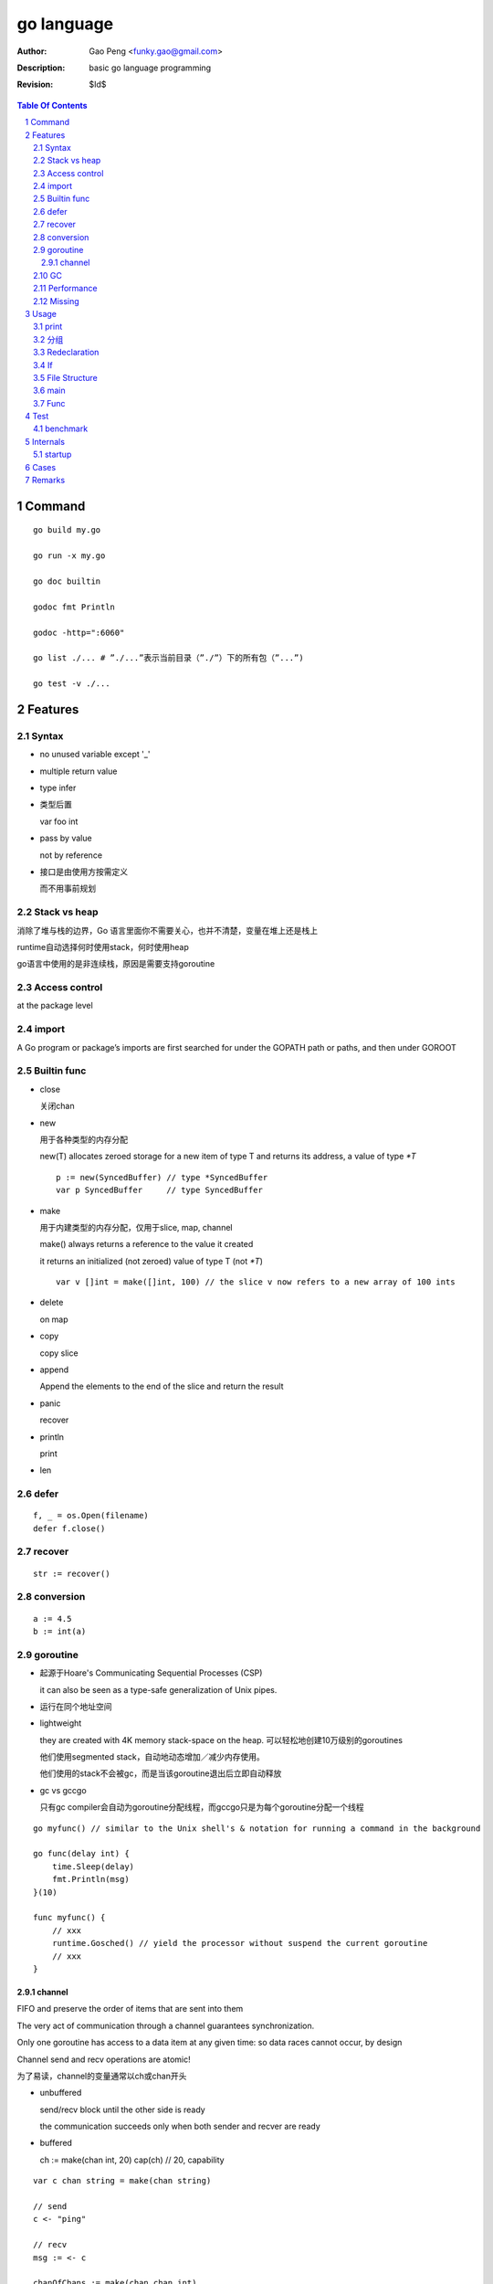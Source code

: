 ===========
go language
===========

:Author: Gao Peng <funky.gao@gmail.com>
:Description: basic go language programming
:Revision: $Id$

.. contents:: Table Of Contents
.. section-numbering::

Command
=======

::

    go build my.go

    go run -x my.go

    go doc builtin

    godoc fmt Println

    godoc -http=":6060"

    go list ./... # ”./...”表示当前目录（”./”）下的所有包（”...”)

    go test -v ./...


Features
========

Syntax
------

- no unused variable except '_'

- multiple return value

- type infer

- 类型后置

  var foo int

- pass by value

  not by reference

- 接口是由使用方按需定义
  
  而不用事前规划


Stack vs heap
-------------

消除了堆与栈的边界，Go 语言里面你不需要关心，也并不清楚，变量在堆上还是栈上

runtime自动选择何时使用stack，何时使用heap

go语言中使用的是非连续栈，原因是需要支持goroutine


Access control
--------------

at the package level

import
------

A Go program or package’s imports are first searched for under the GOPATH path or paths, and then under GOROOT


Builtin func
------------

- close

  关闭chan

- new

  用于各种类型的内存分配

  new(T) allocates zeroed storage for a new item of type T and returns its address, a value of type `*T`

  ::

        p := new(SyncedBuffer) // type *SyncedBuffer
        var p SyncedBuffer     // type SyncedBuffer

- make

  用于内建类型的内存分配，仅用于slice, map, channel

  make() always returns a reference to the value it created

  it returns an initialized (not zeroed) value of type T (not `*T`)

  ::

        var v []int = make([]int, 100) // the slice v now refers to a new array of 100 ints

- delete

  on map

- copy

  copy slice

- append

  Append the elements to the end of the slice and return the result


- panic

  recover

- println

  print

- len


defer
-----

::

    f, _ = os.Open(filename)
    defer f.close()


recover
-------

::

    str := recover()

conversion
----------

::

    a := 4.5
    b := int(a)


goroutine
---------
- 起源于Hoare's Communicating Sequential Processes (CSP)
  
  it can also be seen as a type-safe generalization of Unix pipes.

- 运行在同个地址空间

- lightweight
  
  they are created with 4K memory stack-space on the heap. 可以轻松地创建10万级别的goroutines

  他们使用segmented stack，自动地动态增加／减少内存使用。

  他们使用的stack不会被gc，而是当该goroutine退出后立即自动释放

- gc vs gccgo

  只有gc compiler会自动为goroutine分配线程，而gccgo只是为每个goroutine分配一个线程


::

    go myfunc() // similar to the Unix shell's & notation for running a command in the background

    go func(delay int) {
        time.Sleep(delay)
        fmt.Println(msg)
    }(10)

    func myfunc() {
        // xxx
        runtime.Gosched() // yield the processor without suspend the current goroutine
        // xxx
    }


channel
^^^^^^^

FIFO and preserve the order of items that are sent into them

The very act of communication through a channel guarantees synchronization.

Only one goroutine has access to a data item at any given time: so data races cannot occur, by design

Channel send and recv operations are atomic!

为了易读，channel的变量通常以ch或chan开头

- unbuffered

  send/recv block until the other side is ready
  
  the communication succeeds only when both sender and recver are ready

- buffered

  ch := make(chan int, 20)
  cap(ch) // 20, capability



::

    var c chan string = make(chan string)

    // send
    c <- "ping"

    // recv
    msg := <- c

    chanOfChans := make(chan chan int)


GC
--

Simple mark-and-sweep collector

runtime is like JVM whose reposibilities includes:

- memory allocation

- gc

- stack handling

- goroutines

- channels

- reflection

- slice, map

- etc


Performance
-----------

- vs c++

  20% slower than c++

- vs java and scala

  twice as fast and requiring 70% less memory

- vs python

  on average 25 x faster than Python 3, uses 1/3 of the memory

Missing
-------

- assertions

- dynamic lib

- immutable var

- exceptions 


Usage
=====

print
-----

::

    type Integer struct {
        int32
    }

    i := Integer{5}
    fmt.Printf("%T, %v, %#v, %+v\n", i, i, i, i)

分组
--------

适用于import, const, var, type

::

    import (
        fm "fmt"
        "os"
    )

    const (
        PI = 3.14
        PREFIX = "go_"
    )

    const (
        Sunday = iota
        Monday
        Tuesday
    )

    type Color int
    const (
        Red Color = iota // 0
        Blue             // 1
        Green
    )


Redeclaration
-------------

::

    // valid
    a, b := 1, 2
    a, c : = 1, 5

    // invalid
    a, b := 1, 2
    a, b := 1, 5

If
--

::

    // valid
    if a := 1; a < 10 {
        println("ok")
    }


File Structure
--------------

::

    package main

    import (
        "fmt"
    )

    const c = "C"

    var v int = 5

    type T struct {
    }

    func init() {
    }

    func main() {
    }

    func (t T)Method1() {
    }


main
----

When the function main() returns, the program exits: 
it does not wait for other (non-main) goroutines to complete.



Func
----

- func

- method

  - Has receiver

  - Every method name must be unique for any given type

    不支持java里的同名但参数不同的形式


Test
====

benchmark
---------

::

    gotest -test.bench=".*" -test.benchtime=5


Internals
=========

startup
-------

::

        runtime.osinit
            |
        runtime.schedinit 
            |
        runtime.newproc 
            |
        runtime.mstart 
            |
        schedule 
            |
        runtime.main 
            |
        main.main

Cases
=====

- google map

Remarks
=======

- init() is per file instead of per package

- selector

  In order to access the fields of a struct, whether the variable is of the 
  struct type or a pointer to the struct type, we use the same selector-notation

  ::

        var t1 MyStruct
        var t2 *MyStruct
        t1.i
        t2.i

- Only the sender should close a channel, never the receiver
